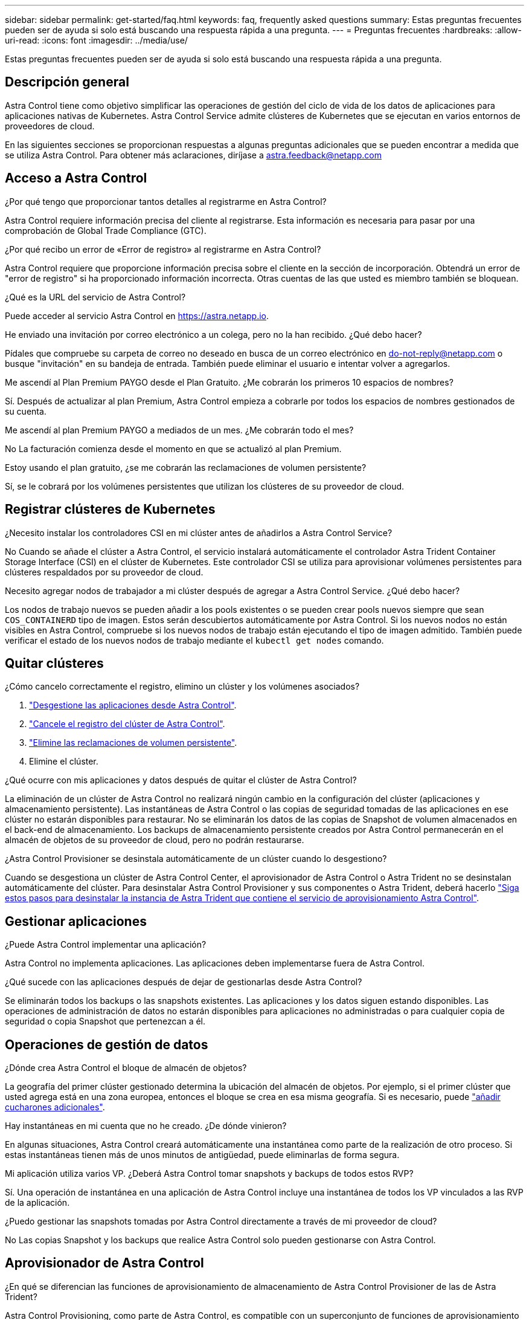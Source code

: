 ---
sidebar: sidebar 
permalink: get-started/faq.html 
keywords: faq, frequently asked questions 
summary: Estas preguntas frecuentes pueden ser de ayuda si solo está buscando una respuesta rápida a una pregunta. 
---
= Preguntas frecuentes
:hardbreaks:
:allow-uri-read: 
:icons: font
:imagesdir: ../media/use/


[role="lead"]
Estas preguntas frecuentes pueden ser de ayuda si solo está buscando una respuesta rápida a una pregunta.



== Descripción general

Astra Control tiene como objetivo simplificar las operaciones de gestión del ciclo de vida de los datos de aplicaciones para aplicaciones nativas de Kubernetes. Astra Control Service admite clústeres de Kubernetes que se ejecutan en varios entornos de proveedores de cloud.

En las siguientes secciones se proporcionan respuestas a algunas preguntas adicionales que se pueden encontrar a medida que se utiliza Astra Control. Para obtener más aclaraciones, diríjase a astra.feedback@netapp.com



== Acceso a Astra Control

.¿Por qué tengo que proporcionar tantos detalles al registrarme en Astra Control?
Astra Control requiere información precisa del cliente al registrarse. Esta información es necesaria para pasar por una comprobación de Global Trade Compliance (GTC).

.¿Por qué recibo un error de «Error de registro» al registrarme en Astra Control?
Astra Control requiere que proporcione información precisa sobre el cliente en la sección de incorporación. Obtendrá un error de "error de registro" si ha proporcionado información incorrecta. Otras cuentas de las que usted es miembro también se bloquean.

.¿Qué es la URL del servicio de Astra Control?
Puede acceder al servicio Astra Control en https://astra.netapp.io[].

.He enviado una invitación por correo electrónico a un colega, pero no la han recibido. ¿Qué debo hacer?
Pídales que compruebe su carpeta de correo no deseado en busca de un correo electrónico en do-not-reply@netapp.com o busque "invitación" en su bandeja de entrada. También puede eliminar el usuario e intentar volver a agregarlos.

.Me ascendí al Plan Premium PAYGO desde el Plan Gratuito. ¿Me cobrarán los primeros 10 espacios de nombres?
Sí. Después de actualizar al plan Premium, Astra Control empieza a cobrarle por todos los espacios de nombres gestionados de su cuenta.

.Me ascendí al plan Premium PAYGO a mediados de un mes. ¿Me cobrarán todo el mes?
No La facturación comienza desde el momento en que se actualizó al plan Premium.

.Estoy usando el plan gratuito, ¿se me cobrarán las reclamaciones de volumen persistente?
Sí, se le cobrará por los volúmenes persistentes que utilizan los clústeres de su proveedor de cloud.



== Registrar clústeres de Kubernetes

.¿Necesito instalar los controladores CSI en mi clúster antes de añadirlos a Astra Control Service?
No Cuando se añade el clúster a Astra Control, el servicio instalará automáticamente el controlador Astra Trident Container Storage Interface (CSI) en el clúster de Kubernetes. Este controlador CSI se utiliza para aprovisionar volúmenes persistentes para clústeres respaldados por su proveedor de cloud.

.Necesito agregar nodos de trabajador a mi clúster después de agregar a Astra Control Service. ¿Qué debo hacer?
Los nodos de trabajo nuevos se pueden añadir a los pools existentes o se pueden crear pools nuevos siempre que sean `COS_CONTAINERD` tipo de imagen. Estos serán descubiertos automáticamente por Astra Control. Si los nuevos nodos no están visibles en Astra Control, compruebe si los nuevos nodos de trabajo están ejecutando el tipo de imagen admitido. También puede verificar el estado de los nuevos nodos de trabajo mediante el `kubectl get nodes` comando.

ifdef::aws[]



== Registrar clústeres de Elastic Kubernetes Service (EKS)

.¿Puedo añadir un clúster de EKS privado a Astra Control Service?
Sí, puedes añadir clústeres de EKS privados a Astra Control Service. Para agregar un cluster EKS privado, consulte link:add-first-cluster.html["Empiece a gestionar los clústeres de Kubernetes desde Astra Control Service"].

endif::aws[]

ifdef::azure[]



== Registrar clústeres de Azure Kubernetes Service (AKS)

.¿Puedo añadir un clúster de AKS privado a Astra Control Service?
Sí, puede agregar clústeres AKS privados a Astra Control Service. Para agregar un clúster de AKS privado, consulte link:add-first-cluster.html["Empiece a gestionar los clústeres de Kubernetes desde Astra Control Service"].

.¿Puedo usar Active Directory para administrar la autenticación de mis clústeres de AKS?
Sí, puede configurar sus clústeres AKS para usar Azure Active Directory (Azure AD) para la autenticación y la gestión de identidades. Cuando cree el clúster, siga las instrucciones que se indican en https://docs.microsoft.com/en-us/azure/aks/managed-aad["documentación oficial"^] Para configurar el clúster de modo que use Azure AD. Debe asegurarse de que sus clústeres cumplen los requisitos de la integración de Azure AD gestionada por AKS.

endif::azure[]

ifdef::gcp[]



== Registrar clústeres de Google Kubernetes Engine (GKE)

.¿Puedo agregar un clúster de GKE privado a Astra Control Service?
Sí, puede añadir clústeres GKE privados al servicio Astra Control. Para agregar un grupo de GKE privado, consulte link:add-first-cluster.html["Empiece a gestionar los clústeres de Kubernetes desde Astra Control Service"].

Los grupos de GKE privados deben tener el https://cloud.google.com/kubernetes-engine/docs/concepts/private-cluster-concept["redes autorizadas"^] Establezca esta opción para permitir la dirección IP de Astra Control:

52.188.218.166/32

.¿Puede mi clúster de GKE residir en una VPC compartida?
Sí. Astra Control puede gestionar clústeres que residen en una VPC compartida. link:set-up-google-cloud.html["Aprenda a configurar la cuenta de servicio Astra para una configuración VPC compartida"].

.¿Dónde puedo encontrar las credenciales de mi cuenta de servicio en GCP?
Después de iniciar sesión en la https://console.cloud.google.com/["Consola de Google Cloud"^], los datos de su cuenta de servicio se encuentran en la sección *IAM y Admin*. Para obtener información detallada, consulte link:set-up-google-cloud.html["cómo configurar Google Cloud para Astra Control"].

.Me gustaría agregar diferentes clústeres de GKE de diferentes proyectos de GCP. ¿Es compatible con Astra Control?
No, no es una configuración compatible. Solo se admite un único proyecto de GCP.

endif::gcp[]



== Quitar clústeres

.¿Cómo cancelo correctamente el registro, elimino un clúster y los volúmenes asociados?
. link:../use/unmanage.html["Desgestione las aplicaciones desde Astra Control"].
. link:../use/unmanage.html#stop-managing-compute["Cancele el registro del clúster de Astra Control"].
. link:../use/unmanage.html#deleting-clusters-from-your-cloud-provider["Elimine las reclamaciones de volumen persistente"].
. Elimine el clúster.


.¿Qué ocurre con mis aplicaciones y datos después de quitar el clúster de Astra Control?
La eliminación de un clúster de Astra Control no realizará ningún cambio en la configuración del clúster (aplicaciones y almacenamiento persistente). Las instantáneas de Astra Control o las copias de seguridad tomadas de las aplicaciones en ese clúster no estarán disponibles para restaurar. No se eliminarán los datos de las copias de Snapshot de volumen almacenados en el back-end de almacenamiento. Los backups de almacenamiento persistente creados por Astra Control permanecerán en el almacén de objetos de su proveedor de cloud, pero no podrán restaurarse.

ifdef::gcp[]


WARNING: Quite siempre un clúster de Astra Control antes de eliminarlo mediante GCP. La eliminación de un clúster de GCP mientras Astra Control sigue administrándolo puede causar problemas para su cuenta Astra Control.

endif::gcp[]

.¿Astra Control Provisioner se desinstala automáticamente de un clúster cuando lo desgestiono?
Cuando se desgestiona un clúster de Astra Control Center, el aprovisionador de Astra Control o Astra Trident no se desinstalan automáticamente del clúster. Para desinstalar Astra Control Provisioner y sus componentes o Astra Trident, deberá hacerlo https://docs.netapp.com/us-en/trident/trident-managing-k8s/uninstall-trident.html["Siga estos pasos para desinstalar la instancia de Astra Trident que contiene el servicio de aprovisionamiento Astra Control"^].



== Gestionar aplicaciones

.¿Puede Astra Control implementar una aplicación?
Astra Control no implementa aplicaciones. Las aplicaciones deben implementarse fuera de Astra Control.

ifdef::gcp[]

.No veo que ninguno de los RVP de mi aplicación esté vinculado a GCP CVS. ¿Qué hay de malo?
El operador Astra Trident establece la clase de almacenamiento predeterminada en `netapp-cvs-perf-premium` Después de que se haya añadido correctamente a Astra Control. Cuando las RVP de una aplicación no están vinculadas a Cloud Volumes Service para Google Cloud, hay varios pasos que pueden seguir:

* Ejecución `kubectl get sc` y compruebe la clase de almacenamiento predeterminada.
* Compruebe el archivo yaml o el gráfico Helm que se utilizó para implementar la aplicación y compruebe si se ha definido una clase de almacenamiento diferente.
* La versión 1.24 y posteriores de GKE no admiten imágenes de nodos basadas en Docker. Compruebe que el tipo de imagen de nodo de trabajo de GKE es `COS_CONTAINERD` Y que el montaje NFS se ha realizado correctamente.


endif::gcp[]

.¿Qué sucede con las aplicaciones después de dejar de gestionarlas desde Astra Control?
Se eliminarán todos los backups o las snapshots existentes. Las aplicaciones y los datos siguen estando disponibles. Las operaciones de administración de datos no estarán disponibles para aplicaciones no administradas o para cualquier copia de seguridad o copia Snapshot que pertenezcan a él.



== Operaciones de gestión de datos

.¿Dónde crea Astra Control el bloque de almacén de objetos?
La geografía del primer clúster gestionado determina la ubicación del almacén de objetos. Por ejemplo, si el primer clúster que usted agrega está en una zona europea, entonces el bloque se crea en esa misma geografía. Si es necesario, puede link:../use/manage-buckets.html["añadir cucharones adicionales"].

.Hay instantáneas en mi cuenta que no he creado. ¿De dónde vinieron?
En algunas situaciones, Astra Control creará automáticamente una instantánea como parte de la realización de otro proceso. Si estas instantáneas tienen más de unos minutos de antigüedad, puede eliminarlas de forma segura.

.Mi aplicación utiliza varios VP. ¿Deberá Astra Control tomar snapshots y backups de todos estos RVP?
Sí. Una operación de instantánea en una aplicación de Astra Control incluye una instantánea de todos los VP vinculados a las RVP de la aplicación.

.¿Puedo gestionar las snapshots tomadas por Astra Control directamente a través de mi proveedor de cloud?
No Las copias Snapshot y los backups que realice Astra Control solo pueden gestionarse con Astra Control.



== Aprovisionador de Astra Control

.¿En qué se diferencian las funciones de aprovisionamiento de almacenamiento de Astra Control Provisioner de las de Astra Trident?
Astra Control Provisioning, como parte de Astra Control, es compatible con un superconjunto de funciones de aprovisionamiento de almacenamiento que no están disponibles en Astra Trident de código abierto. Estas funciones se suman a todas las funciones que están disponibles en Trident de código abierto.

.¿El aprovisionador de Astra Control está reemplazando a Astra Trident?
Astra Control Provisioning ha reemplazado a Astra Trident como aprovisionador de almacenamiento y orquestador en la arquitectura de Astra Control. Los usuarios de Astra Control deberían hacerlo link:../use/enable-acp.html["Habilita el aprovisionador de Astra Control"] Para utilizar Astra Control. Astra Trident seguirá siendo compatible en esta versión, pero no será compatible en futuras versiones. Astra Trident seguirá siendo de código abierto y se lanzará, mantendrá, admitirá y actualizará con las nuevas CSI y otras funciones de NetApp. Sin embargo, solo el aprovisionador de Astra Control que contenga la funcionalidad CSI de Astra Trident junto con funcionalidades ampliadas de gestión del almacenamiento pueden usarse con próximas versiones de Astra Control.

.¿Tengo que pagar por Astra Trident?
No Astra Trident seguirá siendo de código abierto y puede descargarse gratuitamente. El uso de la funcionalidad de aprovisionamiento de Astra Control ahora requiere una licencia de Astra Control.

.¿Puedo usar las funciones de gestión y aprovisionamiento del almacenamiento en Astra Control sin tener que instalar y utilizar todo Astra Control?
Sí, puede actualizar a Astra Control Provisioner y utilizar su funcionalidad aunque no quiera consumir el conjunto de funciones completo de la funcionalidad de gestión de datos de Astra Control.

.¿Cómo sé si el aprovisionador de Astra Control ha reemplazado a Astra Trident en mi clúster?
Después de instalar el aprovisionador de Astra Control, el clúster de host de la interfaz de usuario de Astra Control mostrará un `ACP version` en lugar de `Trident version` campo y núm. de versión instalada actual.

image:ac-acp-version.png["Una captura de pantalla que muestra la ubicación de la versión del aprovisionador de Astra Control en la interfaz de usuario"]

Si no tiene acceso a la interfaz de usuario, puede confirmar que la instalación se ha realizado correctamente mediante los siguientes métodos:

[role="tabbed-block"]
====
.Operador Astra Trident
--
Compruebe el `trident-acp` container se está ejecutando y eso `acpVersion` es `23.10.0` o posterior con el estado de `Installed`:

[listing]
----
kubectl get torc -o yaml
----
Respuesta:

[listing]
----
status:
  acpVersion: 23.10.0
  currentInstallationParams:
    ...
    acpImage: <my_custom_registry>/trident-acp:v23.10.0
    enableACP: "true"
    ...
  ...
  status: Installed
----
--
.tridentctl
--
Confirme que se ha habilitado el aprovisionador de Astra Control:

[listing]
----
./tridentctl -n trident version
----
Respuesta:

[listing]
----
+----------------+----------------+-------------+ | SERVER VERSION | CLIENT VERSION | ACP VERSION | +----------------+----------------+-------------+ | 23.10.0 | 23.10.0 | 23.10.0. | +----------------+----------------+-------------+
----
--
====